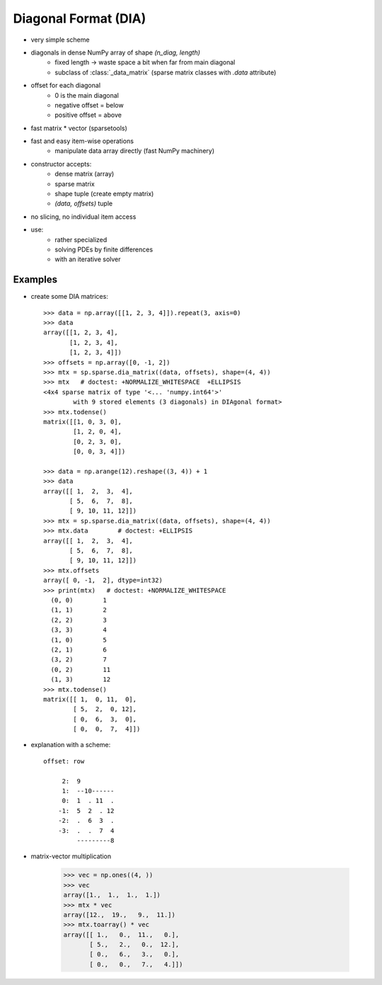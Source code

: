 .. for doctests
    >>> import numpy as np
    >>> import scipy as sp


Diagonal Format (DIA)
=====================

* very simple scheme
* diagonals in dense NumPy array of shape `(n_diag, length)`
    * fixed length -> waste space a bit when far from main diagonal
    * subclass of :class:`_data_matrix` (sparse matrix classes with
      `.data` attribute)
* offset for each diagonal
    * 0 is the main diagonal
    * negative offset = below
    * positive offset = above
* fast matrix * vector (sparsetools)
* fast and easy item-wise operations
    * manipulate data array directly (fast NumPy machinery)
* constructor accepts:
    * dense matrix (array)
    * sparse matrix
    * shape tuple (create empty matrix)
    * `(data, offsets)` tuple
* no slicing, no individual item access
* use:
    * rather specialized
    * solving PDEs by finite differences
    * with an iterative solver

Examples
--------

* create some DIA matrices::

    >>> data = np.array([[1, 2, 3, 4]]).repeat(3, axis=0)
    >>> data
    array([[1, 2, 3, 4],
           [1, 2, 3, 4],
           [1, 2, 3, 4]])
    >>> offsets = np.array([0, -1, 2])
    >>> mtx = sp.sparse.dia_matrix((data, offsets), shape=(4, 4))
    >>> mtx   # doctest: +NORMALIZE_WHITESPACE  +ELLIPSIS
    <4x4 sparse matrix of type '<... 'numpy.int64'>'
            with 9 stored elements (3 diagonals) in DIAgonal format>
    >>> mtx.todense()
    matrix([[1, 0, 3, 0],
            [1, 2, 0, 4],
            [0, 2, 3, 0],
            [0, 0, 3, 4]])

    >>> data = np.arange(12).reshape((3, 4)) + 1
    >>> data
    array([[ 1,  2,  3,  4],
           [ 5,  6,  7,  8],
           [ 9, 10, 11, 12]])
    >>> mtx = sp.sparse.dia_matrix((data, offsets), shape=(4, 4))
    >>> mtx.data        # doctest: +ELLIPSIS
    array([[ 1,  2,  3,  4],
           [ 5,  6,  7,  8],
           [ 9, 10, 11, 12]])
    >>> mtx.offsets
    array([ 0, -1,  2], dtype=int32)
    >>> print(mtx)   # doctest: +NORMALIZE_WHITESPACE
      (0, 0)        1
      (1, 1)        2
      (2, 2)        3
      (3, 3)        4
      (1, 0)        5
      (2, 1)        6
      (3, 2)        7
      (0, 2)        11
      (1, 3)        12
    >>> mtx.todense()
    matrix([[ 1,  0, 11,  0],
            [ 5,  2,  0, 12],
            [ 0,  6,  3,  0],
            [ 0,  0,  7,  4]])

* explanation with a scheme::

    offset: row

         2:  9
         1:  --10------
         0:  1  . 11  .
        -1:  5  2  . 12
        -2:  .  6  3  .
        -3:  .  .  7  4
             ---------8

* matrix-vector multiplication

    >>> vec = np.ones((4, ))
    >>> vec
    array([1.,  1.,  1.,  1.])
    >>> mtx * vec
    array([12.,  19.,   9.,  11.])
    >>> mtx.toarray() * vec
    array([[ 1.,   0.,  11.,   0.],
           [ 5.,   2.,   0.,  12.],
           [ 0.,   6.,   3.,   0.],
           [ 0.,   0.,   7.,   4.]])
